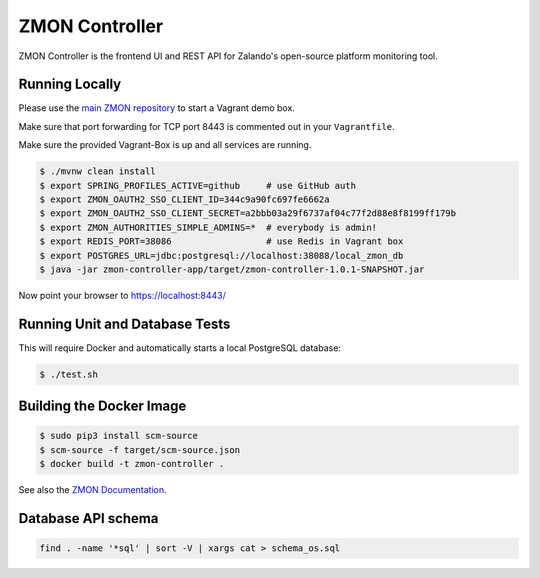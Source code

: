 ===============
ZMON Controller
===============

.. image:: https://travis-ci.org/zalando/zmon-controller.svg?branch=master
   :target: https://travis-ci.org/zalando/zmon-controller
   :alt: Build Status

.. image:: https://coveralls.io/repos/zalando/zmon-controller/badge.svg
   :target: https://coveralls.io/r/zalando/zmon-controller
   :alt: Coverage Status

.. image:: https://codecov.io/github/zalando/zmon-controller/coverage.svg?branch=master
   :target: https://codecov.io/github/zalando/zmon-controller?branch=master
   :alt: Codecov.io

.. image:: https://readthedocs.org/projects/zmon/badge/?version=latest
   :target: https://readthedocs.org/projects/zmon/?badge=latest
   :alt: Documentation Status
   
ZMON Controller is the frontend UI and REST API for Zalando's open-source platform monitoring tool.

Running Locally
===============

Please use the `main ZMON repository`_ to start a Vagrant demo box.

Make sure that port forwarding for TCP port 8443 is commented out in your ``Vagrantfile``.

Make sure the provided Vagrant-Box is up and all services are running.

.. code-block:: bash

    $ ./mvnw clean install
    $ export SPRING_PROFILES_ACTIVE=github     # use GitHub auth
    $ export ZMON_OAUTH2_SSO_CLIENT_ID=344c9a90fc697fe6662a
    $ export ZMON_OAUTH2_SSO_CLIENT_SECRET=a2bbb03a29f6737af04c77f2d88e8f8199ff179b
    $ export ZMON_AUTHORITIES_SIMPLE_ADMINS=*  # everybody is admin!
    $ export REDIS_PORT=38086                  # use Redis in Vagrant box
    $ export POSTGRES_URL=jdbc:postgresql://localhost:38088/local_zmon_db
    $ java -jar zmon-controller-app/target/zmon-controller-1.0.1-SNAPSHOT.jar

Now point your browser to https://localhost:8443/

Running Unit and Database Tests
===============================

This will require Docker and automatically starts a local PostgreSQL database:

.. code-block:: bash

    $ ./test.sh


Building the Docker Image
=========================

.. code-block:: bash

    $ sudo pip3 install scm-source
    $ scm-source -f target/scm-source.json
    $ docker build -t zmon-controller .


See also the `ZMON Documentation`_.

.. _main ZMON repository: https://github.com/zalando/zmon
.. _ZMON Documentation: https://zmon.readthedocs.org/


Database API schema
===================

.. code-block:: bash

	find . -name '*sql' | sort -V | xargs cat > schema_os.sql

